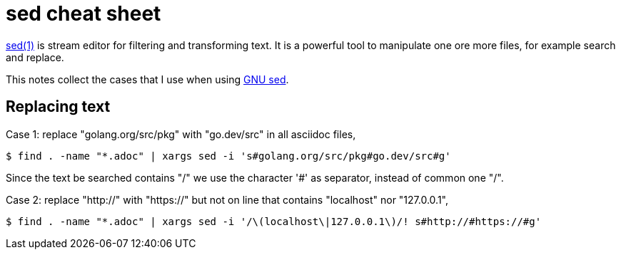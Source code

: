 = sed cheat sheet

https://man.archlinux.org/man/sed.1[sed(1)^]
is stream editor for filtering and transforming text.
It is a powerful tool to manipulate one ore more files, for example search
and replace.

This notes collect the cases that I use when using
https://www.gnu.org/software/sed/[GNU sed^].

== Replacing text

Case 1: replace "golang.org/src/pkg" with "go.dev/src" in all asciidoc
files,

----
$ find . -name "*.adoc" | xargs sed -i 's#golang.org/src/pkg#go.dev/src#g'
----

Since the text be searched contains "/" we use the character '#' as
separator, instead of common one "/".

Case 2: replace "http://" with "https://" but not on line that contains
"localhost" nor "127.0.0.1",

----
$ find . -name "*.adoc" | xargs sed -i '/\(localhost\|127.0.0.1\)/! s#http://#https://#g'
----
